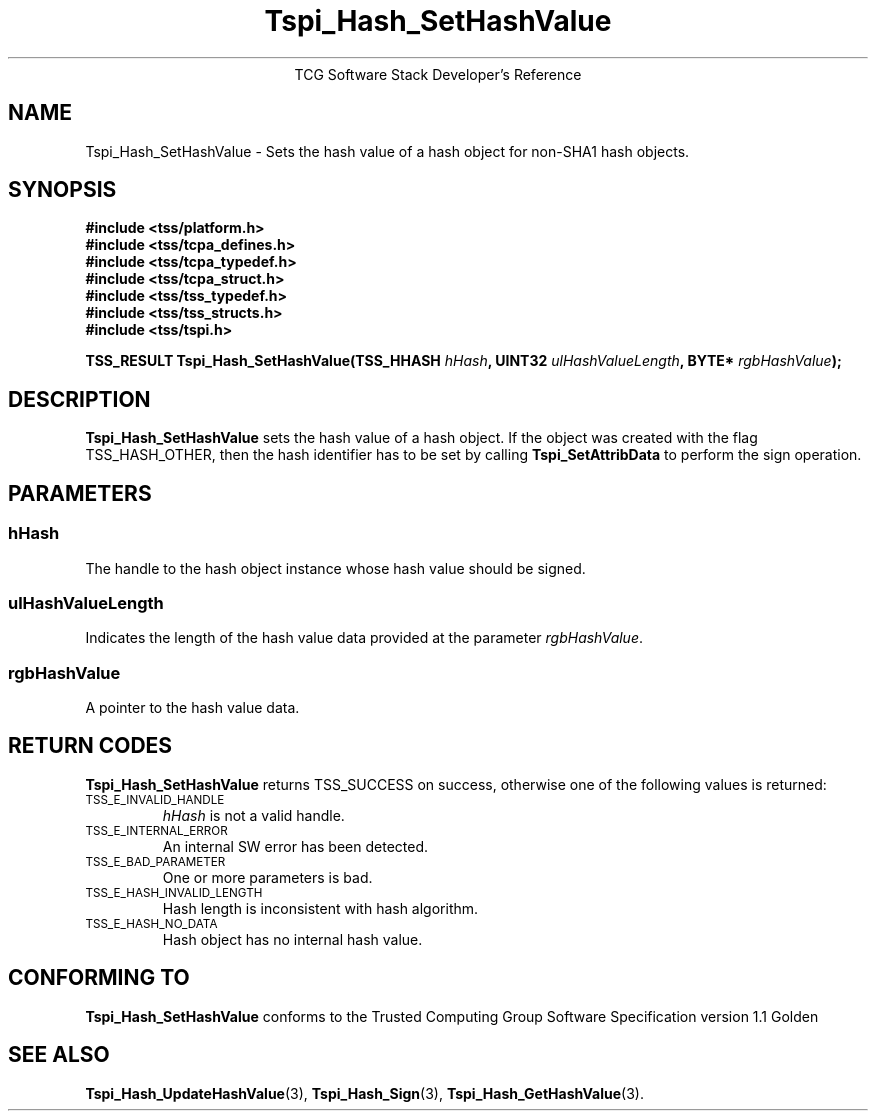 .\" Copyright (C) 2004 International Business Machines Corporation
.\" Written by Megan Schneider based on the Trusted Computing Group Software Stack Specification Version 1.1 Golden
.\"
.de Sh \" Subsection
.br
.if t .Sp
.ne 5
.PP
\fB\\$1\fR
.PP
..
.de Sp \" Vertical space (when we can't use .PP)
.if t .sp .5v
.if n .sp
..
.de Ip \" List item
.br
.ie \\n(.$>=3 .ne \\$3
.el .ne 3
.IP "\\$1" \\$2
..
.TH "Tspi_Hash_SetHashValue" 3 "2004-05-25" "TSS 1.1"
.ce 1
TCG Software Stack Developer's Reference
.SH NAME
Tspi_Hash_SetHashValue \- Sets the hash value of a hash object for non-SHA1 hash objects.
.SH "SYNOPSIS"
.ad l
.hy 0
.nf
.B #include <tss/platform.h>
.B #include <tss/tcpa_defines.h>
.B #include <tss/tcpa_typedef.h>
.B #include <tss/tcpa_struct.h>
.B #include <tss/tss_typedef.h>
.B #include <tss/tss_structs.h>
.B #include <tss/tspi.h>
.sp
.BI "TSS_RESULT Tspi_Hash_SetHashValue(TSS_HHASH " hHash ", UINT32 " ulHashValueLength ", BYTE* " rgbHashValue ");"
.fi
.sp
.ad
.hy

.SH "DESCRIPTION"
.PP
\fBTspi_Hash_SetHashValue\fR sets the hash value of
a hash object. If the object was created with the flag TSS_HASH_OTHER,
then the hash identifier has to be set by calling \fBTspi_SetAttribData\fR
to perform the sign operation.

.SH "PARAMETERS"
.PP
.SS hHash
The handle to the hash object instance whose hash value should be signed.
.SS ulHashValueLength
Indicates the length of the hash value data provided at the parameter
\fIrgbHashValue\fR.
.SS rgbHashValue
A pointer to the hash value data.

.SH "RETURN CODES"
.PP
\fBTspi_Hash_SetHashValue\fR returns TSS_SUCCESS on success, otherwise
one of the following values is returned:
.TP
.SM TSS_E_INVALID_HANDLE
\fIhHash\fR is not a valid handle.

.TP
.SM TSS_E_INTERNAL_ERROR
An internal SW error has been detected.

.TP
.SM TSS_E_BAD_PARAMETER
One or more parameters is bad.

.TP
.SM TSS_E_HASH_INVALID_LENGTH
Hash length is inconsistent with hash algorithm.

.TP
.SM TSS_E_HASH_NO_DATA
Hash object has no internal hash value.


.SH "CONFORMING TO"

.PP
\fBTspi_Hash_SetHashValue\fR conforms to the Trusted Computing Group
Software Specification version 1.1 Golden

.SH "SEE ALSO"

.PP
\fBTspi_Hash_UpdateHashValue\fR(3), \fBTspi_Hash_Sign\fR(3),
\fBTspi_Hash_GetHashValue\fR(3).

